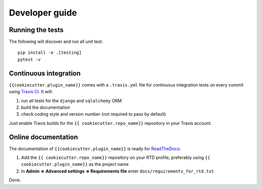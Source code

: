 ===============
Developer guide
===============

Running the tests
+++++++++++++++++

The following will discover and run all unit test::

    pip install -e .[testing]
    pytest -v

Continuous integration
++++++++++++++++++++++

``{{cookiecutter.plugin_name}}`` comes with a ``.travis.yml`` file for continuous integration tests on every commit using `Travis CI <http://travis-ci.org/>`_. It will:

#. run all tests for the ``django`` and ``sqlalchemy`` ORM
#. build the documentation
#. check coding style and version number (not required to pass by default)

Just enable Travis builds for the ``{{ cookiecutter.repo_name}}`` repository in your Travis account. 

Online documentation
++++++++++++++++++++

The documentation of ``{{cookiecutter.plugin_name}}``
is ready for `ReadTheDocs <https://readthedocs.org/>`_:

#. Add the ``{{ cookiecutter.repo_name}}`` repository on your RTD profile, preferably using ``{{ cookiecutter.plugin_name}}`` as the project name
#. In **Admin => Advanced settings => Requirements file** enter ``docs/requirements_for_rtd.txt``

Done.
